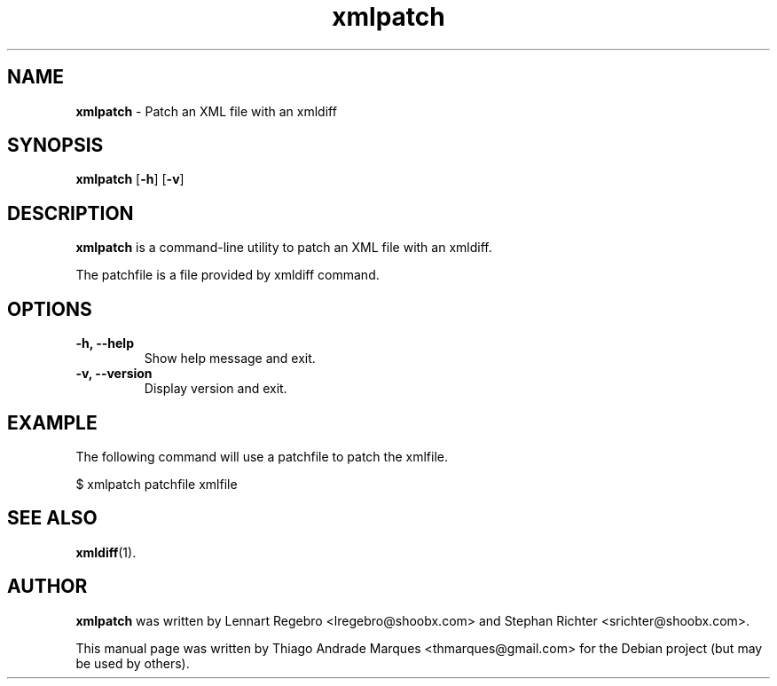 .\" Text automatically generated by txt2man
.TH xmlpatch 1 "04 Nov 2019" "xmlpatch-2.4" "Patch an XML file with an xmldiff"
.SH NAME
\fBxmlpatch \fP- Patch an XML file with an xmldiff
\fB
.SH SYNOPSIS
.nf
.fam C
\fBxmlpatch\fP [\fB-h\fP] [\fB-v\fP]

.fam T
.fi
.fam T
.fi
.SH DESCRIPTION
\fBxmlpatch\fP is a command-line utility to patch an XML file with an xmldiff.
.PP
The patchfile is a file provided by xmldiff command.
.SH OPTIONS
.TP
.B
\fB-h\fP, \fB--help\fP
Show help message and exit.
.TP
.B
\fB-v\fP, \fB--version\fP
Display version and exit.
.SH EXAMPLE
The following command will use a patchfile to patch the xmlfile.
.PP
.nf
.fam C
    $ xmlpatch patchfile xmlfile

.fam T
.fi
.SH SEE ALSO
\fBxmldiff\fP(1).
.SH AUTHOR
\fBxmlpatch\fP was written by Lennart Regebro <lregebro@shoobx.com> and Stephan Richter <srichter@shoobx.com>.
.PP
This manual page was written by Thiago Andrade Marques <thmarques@gmail.com> for the Debian project (but may be used by others).
